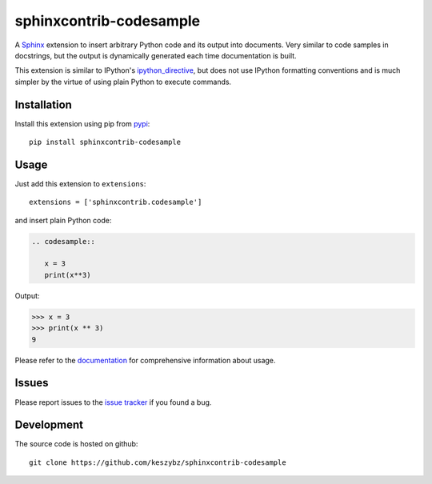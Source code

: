 ########################
sphinxcontrib-codesample
########################

A Sphinx_ extension to insert arbitrary Python code and its output
into documents. Very similar to code samples in docstrings, but the
output is dynamically generated each time documentation is built.

This extension is similar to IPython's `ipython_directive`_, but does
not use IPython formatting conventions and is much simpler by the
virtue of using plain Python to execute commands.

Installation
------------

Install this extension using pip from `pypi`_::

   pip install sphinxcontrib-codesample

Usage
-----

Just add this extension to ``extensions``::

   extensions = ['sphinxcontrib.codesample']

and insert plain Python code:

.. code-block:: rst

   .. codesample::

      x = 3
      print(x**3)

Output:

.. code-block:: python

   >>> x = 3
   >>> print(x ** 3)
   9

Please refer to the documentation_ for comprehensive information about usage.


Issues
------

Please report issues to the `issue tracker`_ if you found a bug.

Development
-----------

The source code is hosted on github::

   git clone https://github.com/keszybz/sphinxcontrib-codesample

.. _Sphinx: http://sphinx.pocoo.org/latest
.. _ipython_directive: http://matplotlib.org/sampledoc/ipython_directive.html
.. _pypi: http://pypi.python.org/pypi/sphinxcontrib-codesample
.. _documentation: https://sphinxcontrib-codesample.github.io
.. _issue tracker: https://github.com/keszybz/sphinxcontrib-codesample/issues
.. _Github: https://github.com/keszybz/sphinxcontrib-codesample
